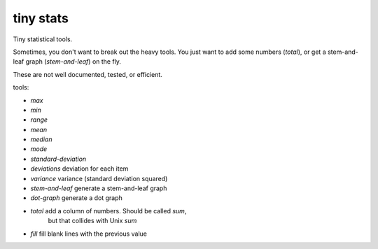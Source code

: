 tiny stats
----------

Tiny statistical tools.

Sometimes, you don't want to break out the heavy tools. 
You just want to add some numbers (`total`),
or get a stem-and-leaf graph (`stem-and-leaf`) on the fly.

These are not well documented, tested, or efficient. 

tools:

* `max`
* `min`
* `range`

* `mean`
* `median`
* `mode`

* `standard-deviation`
* `deviations` deviation for each item
* `variance` variance (standard deviation squared)

* `stem-and-leaf` generate a stem-and-leaf graph
* `dot-graph` generate a dot graph

* `total` add a column of numbers. Should be called `sum`,
   but that collides with Unix `sum`
* `fill` fill blank lines with the previous value
